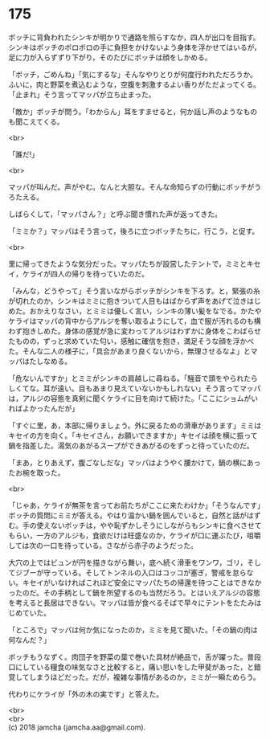 #+OPTIONS: toc:nil
#+OPTIONS: \n:t

* 175

  ボッチに背負われたシンキが明かりで通路を照らすなか，四人が出口を目指す。シンキはボッチのボロボロの手に負担をかけないよう身体を浮かせてはいるが，足に力が入らずずり下がり，そのたびにボッチは顔をしかめる。

  「ボッチ，ごめんね」「気にするな」そんなやりとりが何度行われただろうか。ふいに，肉と野菜を煮込むような，空腹を刺激するよい香りがただよってくる。「止まれ」そう言ってマッパが立ち止まった。

  「敵か」ボッチが問う。「わからん」耳をすませると，何か話し声のようなものも聞こえてくる。

  <br>

  「誰だ!」

  <br>

  マッパが叫んだ。声がやむ。なんと大胆な。そんな命知らずの行動にボッチがうろたえる。

  しばらくして，「マッパさん？」と呼ぶ聞き慣れた声が返ってきた。

  「ミミか？」マッパはそう言って，後ろに立つボッチたちに，行こう，と促す。

  <br>

  里に帰ってきたような気分だった。マッパたちが設営したテントで，ミミとキセイ，ケライが四人の帰りを待っていたのだ。

  「みんな，どうやって」そう言いながらボッチがシンキを下ろす。と，緊張の糸が切れたのか，シンキはミミに抱きついて人目もはばからず声をあげて泣きはじめた。おかえりなさい，とミミは優しく言い，シンキの薄い髪をなでる。かたやケライはマッパの背中からアルジを奪い取るようにして，血で服が汚れるのも構わず抱きしめた。身体の感覚が急に変わってアルジはわずかに身体をこわばらせたものの，ずっと求めていた匂い，感触に確信を抱き，満足そうな顔を浮かべた。そんな二人の様子に，「具合があまり良くないから，無理させるなよ」とマッパはたしなめる。

  「危ないんですか」とミミがシンキの肩越しに尋ねる。「騒音で頭をやられたらしくてな。耳が遠い。目もあまり見えていないかもしれない」そう言ってマッパは，アルジの容態を真剣に聞くケライに目を向けて続けた。「ここにショムがいればよかったんだが」

  「すぐに里，あ，本部に帰りましょう。外に戻るための滑車があります」ミミはキセイの方を向く。「キセイさん，お願いできますか」キセイは顔を横に振って鍋を指差した。湯気のあがるスープができあがるのをずっと待っていたのだ。

  「まあ，とりあえず，腹ごなしだな」マッパはようやく腰かけて，鍋の横にあったお椀を取った。

  <br>

  「じゃあ，ケライが無茶を言ってお前たちがここに来たわけか」「そうなんです」ボッチの質問にミミが答える。やはり温かい鍋を囲んでいると，自然と話がはずむ。手の使えないボッチは，やや恥ずかしそうにしながらもシンキに食べさせてもらい，一方のアルジも，食欲だけは旺盛なのか，ケライが口に運ぶたび，咀嚼しては次の一口を待っている。さながら赤子のようだった。

  大穴の上ではビュンが円を描きながら舞い，底へ続く滑車をワンワ，ゴリ，そしてジブーが守っている。そしてトンネルの入口はコッコが塞ぎ，警戒を怠らない。キセイがいなければこれほど安全にマッパたちの帰還を待つことはできなかったのだ。その手柄として鍋を所望するのも当然だろう。とはいえアルジの容態を考えると長居はできない。マッパは皆が食べるそばで早々にテントをたたみはじめていた。

  「ところで」マッパは何か気になったのか，ミミを見て聞いた。「その鍋の肉は何なんだ？」

  ボッチもうなずく。肉団子を野菜の葉で巻いた具材が絶品で，舌が躍った。普段口にしている糧食の味気なさと比較すると，痛い思いをした甲斐があった，と錯覚してしまうほどだった。だが，複雑な事情があるのか，ミミが一瞬ためらう。

  代わりにケライが「外の木の実です」と答えた。

  <br>
  <br>
  (c) 2018 jamcha (jamcha.aa@gmail.com).

  [[http://creativecommons.org/licenses/by-nc-sa/4.0/deed][file:http://i.creativecommons.org/l/by-nc-sa/4.0/88x31.png]]
